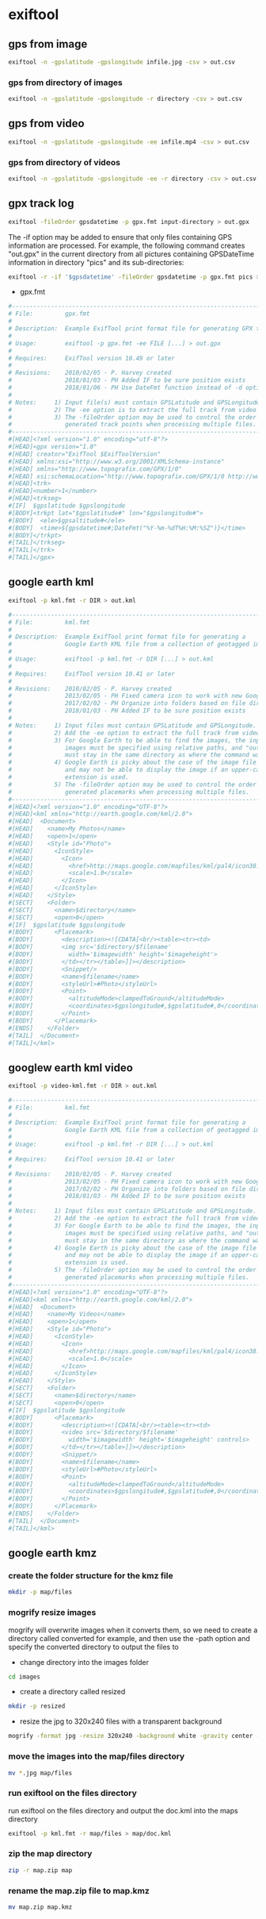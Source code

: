 #+STARTUP: content
#+OPTIONS: num:nil author:nil

* exiftool

** gps from image

#+BEGIN_SRC sh
exiftool -n -gpslatitude -gpslongitude infile.jpg -csv > out.csv
#+END_SRC

*** gps from directory of images

#+BEGIN_SRC sh
exiftool -n -gpslatitude -gpslongitude -r directory -csv > out.csv
#+END_SRC

** gps from video

#+BEGIN_SRC sh
exiftool -n -gpslatitude -gpslongitude -ee infile.mp4 -csv > out.csv
#+END_SRC

*** gps from directory of videos

#+BEGIN_SRC sh
exiftool -n -gpslatitude -gpslongitude -ee -r directory -csv > out.csv
#+END_SRC

** gpx track log

#+BEGIN_SRC sh
exiftool -fileOrder gpsdatetime -p gpx.fmt input-directory > out.gpx
#+END_SRC

The -if option may be added to ensure that only files containing GPS information are processed. For example, the following command creates "out.gpx" in the current directory from all pictures containing GPSDateTime information in directory "pics" and its sub-directories:

#+BEGIN_SRC sh
exiftool -r -if '$gpsdatetime' -fileOrder gpsdatetime -p gpx.fmt pics > out.gpx
#+END_SRC

+ gpx.fmt

#+BEGIN_SRC sh
#------------------------------------------------------------------------------
# File:         gpx.fmt
#
# Description:  Example ExifTool print format file for generating GPX track log
#
# Usage:        exiftool -p gpx.fmt -ee FILE [...] > out.gpx
#
# Requires:     ExifTool version 10.49 or later
#
# Revisions:    2010/02/05 - P. Harvey created
#               2018/01/03 - PH Added IF to be sure position exists
#               2018/01/06 - PH Use DateFmt function instead of -d option
#
# Notes:     1) Input file(s) must contain GPSLatitude and GPSLongitude.
#            2) The -ee option is to extract the full track from video files.
#            3) The -fileOrder option may be used to control the order of the
#               generated track points when processing multiple files.
#------------------------------------------------------------------------------
#[HEAD]<?xml version="1.0" encoding="utf-8"?>
#[HEAD]<gpx version="1.0"
#[HEAD] creator="ExifTool $ExifToolVersion"
#[HEAD] xmlns:xsi="http://www.w3.org/2001/XMLSchema-instance"
#[HEAD] xmlns="http://www.topografix.com/GPX/1/0"
#[HEAD] xsi:schemaLocation="http://www.topografix.com/GPX/1/0 http://www.topografix.com/GPX/1/0/gpx.xsd">
#[HEAD]<trk>
#[HEAD]<number>1</number>
#[HEAD]<trkseg>
#[IF]  $gpslatitude $gpslongitude
#[BODY]<trkpt lat="$gpslatitude#" lon="$gpslongitude#">
#[BODY]  <ele>$gpsaltitude#</ele>
#[BODY]  <time>${gpsdatetime#;DateFmt("%Y-%m-%dT%H:%M:%SZ")}</time>
#[BODY]</trkpt>
#[TAIL]</trkseg>
#[TAIL]</trk>
#[TAIL]</gpx>
#+END_SRC

** google earth kml

#+BEGIN_SRC sh
exiftool -p kml.fmt -r DIR > out.kml
#+END_SRC

#+BEGIN_SRC sh
#------------------------------------------------------------------------------
# File:         kml.fmt
#
# Description:  Example ExifTool print format file for generating a
#               Google Earth KML file from a collection of geotagged images
#
# Usage:        exiftool -p kml.fmt -r DIR [...] > out.kml
#
# Requires:     ExifTool version 10.41 or later
#
# Revisions:    2010/02/05 - P. Harvey created
#               2013/02/05 - PH Fixed camera icon to work with new Google Earth
#               2017/02/02 - PH Organize into folders based on file directory
#               2018/01/03 - PH Added IF to be sure position exists
#
# Notes:     1) Input files must contain GPSLatitude and GPSLongitude.
#            2) Add the -ee option to extract the full track from video files.
#            3) For Google Earth to be able to find the images, the input
#               images must be specified using relative paths, and "out.kml"
#               must stay in the same directory as where the command was run.
#            4) Google Earth is picky about the case of the image file extension,
#               and may not be able to display the image if an upper-case
#               extension is used.
#            5) The -fileOrder option may be used to control the order of the
#               generated placemarks when processing multiple files.
#------------------------------------------------------------------------------
#[HEAD]<?xml version="1.0" encoding="UTF-8"?>
#[HEAD]<kml xmlns="http://earth.google.com/kml/2.0">
#[HEAD]  <Document>
#[HEAD]    <name>My Photos</name>
#[HEAD]    <open>1</open>
#[HEAD]    <Style id="Photo">
#[HEAD]      <IconStyle>
#[HEAD]        <Icon>
#[HEAD]          <href>http://maps.google.com/mapfiles/kml/pal4/icon38.png</href>
#[HEAD]          <scale>1.0</scale>
#[HEAD]        </Icon>
#[HEAD]      </IconStyle>
#[HEAD]    </Style>
#[SECT]    <Folder>
#[SECT]      <name>$directory</name>
#[SECT]      <open>0</open>
#[IF]  $gpslatitude $gpslongitude
#[BODY]      <Placemark>
#[BODY]        <description><![CDATA[<br/><table><tr><td>
#[BODY]        <img src='$directory/$filename'
#[BODY]          width='$imagewidth' height='$imageheight'>
#[BODY]        </td></tr></table>]]></description>
#[BODY]        <Snippet/>
#[BODY]        <name>$filename</name>
#[BODY]        <styleUrl>#Photo</styleUrl>
#[BODY]        <Point>
#[BODY]          <altitudeMode>clampedToGround</altitudeMode>
#[BODY]          <coordinates>$gpslongitude#,$gpslatitude#,0</coordinates>
#[BODY]        </Point>
#[BODY]      </Placemark>
#[ENDS]    </Folder>
#[TAIL]  </Document>
#[TAIL]</kml>
#+END_SRC

** googlew earth kml video

#+BEGIN_SRC sh
exiftool -p video-kml.fmt -r DIR > out.kml
#+END_SRC

#+BEGIN_SRC sh
#------------------------------------------------------------------------------
# File:         kml.fmt
#
# Description:  Example ExifTool print format file for generating a
#               Google Earth KML file from a collection of geotagged images
#
# Usage:        exiftool -p kml.fmt -r DIR [...] > out.kml
#
# Requires:     ExifTool version 10.41 or later
#
# Revisions:    2010/02/05 - P. Harvey created
#               2013/02/05 - PH Fixed camera icon to work with new Google Earth
#               2017/02/02 - PH Organize into folders based on file directory
#               2018/01/03 - PH Added IF to be sure position exists
#
# Notes:     1) Input files must contain GPSLatitude and GPSLongitude.
#            2) Add the -ee option to extract the full track from video files.
#            3) For Google Earth to be able to find the images, the input
#               images must be specified using relative paths, and "out.kml"
#               must stay in the same directory as where the command was run.
#            4) Google Earth is picky about the case of the image file extension,
#               and may not be able to display the image if an upper-case
#               extension is used.
#            5) The -fileOrder option may be used to control the order of the
#               generated placemarks when processing multiple files.
#------------------------------------------------------------------------------
#[HEAD]<?xml version="1.0" encoding="UTF-8"?>
#[HEAD]<kml xmlns="http://earth.google.com/kml/2.0">
#[HEAD]  <Document>
#[HEAD]    <name>My Videos</name>
#[HEAD]    <open>1</open>
#[HEAD]    <Style id="Photo">
#[HEAD]      <IconStyle>
#[HEAD]        <Icon>
#[HEAD]          <href>http://maps.google.com/mapfiles/kml/pal4/icon38.png</href>
#[HEAD]          <scale>1.0</scale>
#[HEAD]        </Icon>
#[HEAD]      </IconStyle>
#[HEAD]    </Style>
#[SECT]    <Folder>
#[SECT]      <name>$directory</name>
#[SECT]      <open>0</open>
#[IF]  $gpslatitude $gpslongitude
#[BODY]      <Placemark>
#[BODY]        <description><![CDATA[<br/><table><tr><td>
#[BODY]        <video src='$directory/$filename'
#[BODY]          width='$imagewidth' height='$imageheight' controls>
#[BODY]        </td></tr></table>]]></description>
#[BODY]        <Snippet/>
#[BODY]        <name>$filename</name>
#[BODY]        <styleUrl>#Photo</styleUrl>
#[BODY]        <Point>
#[BODY]          <altitudeMode>clampedToGround</altitudeMode>
#[BODY]          <coordinates>$gpslongitude#,$gpslatitude#,0</coordinates>
#[BODY]        </Point>
#[BODY]      </Placemark>
#[ENDS]    </Folder>
#[TAIL]  </Document>
#[TAIL]</kml>

#+END_SRC

** google earth kmz

*** create the folder structure for the kmz file

#+BEGIN_SRC sh
mkdir -p map/files
#+END_SRC

*** mogrify resize images

mogrify will overwrite images when it converts them,
so we need to create a directory called converted for example,
and then use the -path option and specify the converted directory to output the files to

+ change directory into the images folder

#+BEGIN_SRC sh
cd images
#+END_SRC

+ create a directory called resized

#+BEGIN_SRC sh
mkdir -p resized
#+END_SRC

+ resize the jpg to 320x240 files with a transparent background

#+BEGIN_SRC sh
mogrify -format jpg -resize 320x240 -background white -gravity center -extent 320x240 -path resized *.jpg
#+END_SRC

*** move the images into the map/files directory

#+BEGIN_SRC sh
mv *.jpg map/files
#+END_SRC

*** run exiftool on the files directory

run exiftool on the files directory and output the doc.kml into the maps directory

#+BEGIN_SRC sh
exiftool -p kml.fmt -r map/files > map/doc.kml
#+END_SRC

*** zip the map directory

#+BEGIN_SRC sh
zip -r map.zip map
#+END_SRC

*** rename the map.zip file to map.kmz

#+BEGIN_SRC sh
mv map.zip map.kmz
#+END_SRC

